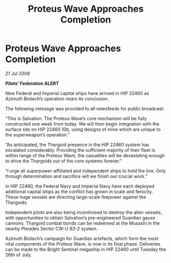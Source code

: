 :PROPERTIES:
:ID:       60bfac81-dac7-4555-b0b0-d79b7c1286fb
:END:
#+title: Proteus Wave Approaches Completion
#+filetags: :Thargoid:galnet:

* Proteus Wave Approaches Completion

/21 Jul 3308/

*Pilots’ Federation ALERT* 

New Federal and Imperial capital ships have arrived in HIP 22460 as Azimuth Biotech’s operation nears its conclusion. 

The following message was provided to all newsfeeds for public broadcast: 

“This is Salvation. The Proteus Wave’s core mechanism will be fully constructed one week from today. We will then begin integration with the surface site on HIP 22460 10b, using designs of mine which are unique to the superweapon’s operation.” 

“As anticipated, the Thargoid presence in the HIP 22460 system has escalated considerably. Providing the sufficient majority of their fleet is within range of the Proteus Wave, the casualties will be devastating enough to drive the Thargoids out of the core systems forever.” 

“I urge all superpower-affiliated and independent ships to hold the line. Only through determination and sacrifice will we finish our crucial work.” 

In HIP 22460, the Federal Navy and Imperial Navy have each deployed additional capital ships as the conflict has grown in scale and ferocity. These huge vessels are directing large-scale firepower against the Thargoids. 

Independent pilots are also being incentivised to destroy the alien vessels, with opportunities to obtain Salvation’s pre-engineered Guardian gauss cannons. Thargoid combat bonds can be redeemed at the Musashi in the nearby Pleiades Sector CW-U B3-2 system. 

Azimuth Biotech’s campaign for Guardian artefacts, which form the most vital components of the Proteus Wave, is now in its final phase. Deliveries can be made to the Bright Sentinel megaship in HIP 22460 until Tuesday the 26th of July.
